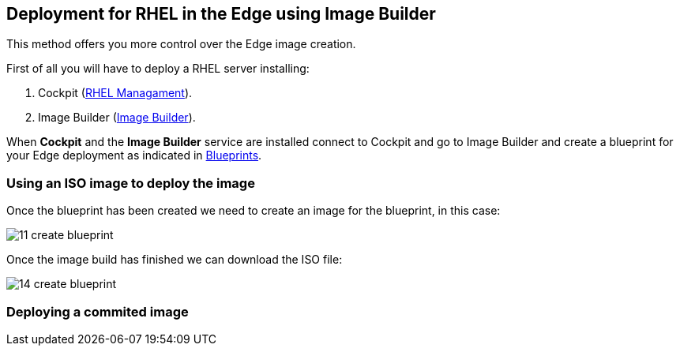 [#edgebuilder]
== Deployment for RHEL in the Edge using Image Builder

This method offers you more control over the Edge image creation.

First of all you will have to deploy a RHEL server installing:

1. Cockpit (xref:02-management.adoc[RHEL Managament]).
2. Image Builder (xref:04-builder.adoc[Image Builder]).

When **Cockpit** and the **Image Builder** service are installed connect to Cockpit and go to Image Builder and create a blueprint for your Edge deployment as indicated in xref:04-builder-blueprints.adoc[Blueprints].

=== Using an ISO image to deploy the image

Once the blueprint has been created we need to create an image for the blueprint, in this case:

image::cockpit/11-create-blueprint.png[]

Once the image build has finished we can download the ISO file:

image::cockpit/14-create-blueprint.png[]

=== Deploying a commited image

